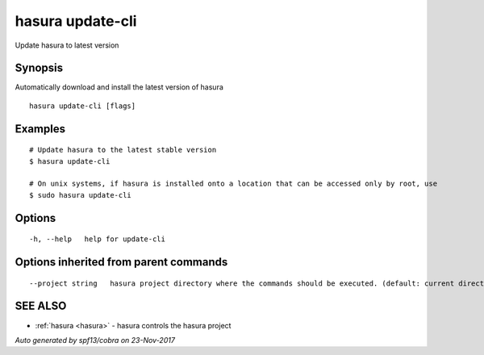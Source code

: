 .. _hasura_update-cli:

hasura update-cli
-----------------

Update hasura to latest version

Synopsis
~~~~~~~~


Automatically download and install the latest version of hasura

::

  hasura update-cli [flags]

Examples
~~~~~~~~

::

    # Update hasura to the latest stable version
    $ hasura update-cli

    # On unix systems, if hasura is installed onto a location that can be accessed only by root, use
    $ sudo hasura update-cli


Options
~~~~~~~

::

  -h, --help   help for update-cli

Options inherited from parent commands
~~~~~~~~~~~~~~~~~~~~~~~~~~~~~~~~~~~~~~

::

      --project string   hasura project directory where the commands should be executed. (default: current directory)

SEE ALSO
~~~~~~~~

* :ref:`hasura <hasura>` 	 - hasura controls the hasura project

*Auto generated by spf13/cobra on 23-Nov-2017*
